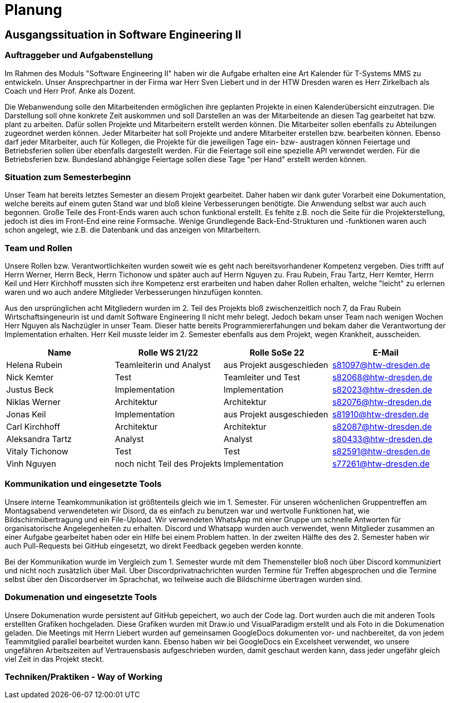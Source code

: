 //verwende glaube immer unterschiedliche und falsche zeitformen

= Planung

== Ausgangssituation in Software Engineering II

===  Auftraggeber und Aufgabenstellung

Im Rahmen des Moduls "Software Engineering II" haben wir die Aufgabe erhalten eine Art Kalender für T-Systems MMS zu entwickeln. Unser Ansprechpartner in der Firma war Herr Sven Liebert und in der HTW Dresden waren es Herr Zirkelbach als Coach und Herr Prof. Anke als Dozent.

Die Webanwendung solle den Mitarbeitenden ermöglichen ihre geplanten Projekte in einen Kalenderübersicht einzutragen. Die Darstellung soll ohne konkrete Zeit auskommen und soll Darstellen an was der Mitarbeitende an diesen Tag gearbeitet hat bzw. plant zu arbeiten. Dafür sollen Projekte und Mitarbeitern erstellt werden können. Die Mitarbeiter sollen ebenfalls zu Abteilungen zugeordnet werden können. Jeder Mitarbeiter hat soll Projekte und andere Mitarbeiter erstellen bzw. bearbeiten können. Ebenso darf jeder Mitarbeiter, auch für Kollegen, die Projekte für die jeweiligen Tage ein- bzw- austragen können
Feiertage und Betriebsferien sollen über ebenfalls dargestellt werden. Für die Feiertage soll eine spezielle API verwendet werden. Für die Betriebsferien bzw. Bundesland abhängige Feiertage sollen diese Tage "per Hand" erstellt werden können.


//immer "soll" -> synonyme 
//API nennen?
===  Situation zum Semesterbeginn

Unser Team hat bereits letztes Semester an diesem Projekt gearbeitet. Daher haben wir dank guter Vorarbeit eine Dokumentation, welche bereits auf einem guten Stand war und bloß kleine Verbesserungen benötigte. 
Die Anwendung selbst war auch auch begonnen. Große Teile des Front-Ends waren auch schon funktional erstellt. Es fehlte z.B.  noch die Seite für die Projekterstellung, jedoch ist dies im Front-End eine reine Formsache. Wenige Grundlegende Back-End-Strukturen und -funktionen waren auch schon angelegt, wie z.B. die Datenbank und das anzeigen von Mitarbeitern.

//passt das mit der Fortschrittbeschreibung der Anwendung?
//fähigkeiten der mitglieder


===  Team und Rollen

Unsere Rollen bzw. Verantwortlichkeiten wurden soweit wie es geht nach bereitsvorhandener Kompetenz vergeben. Dies trifft auf Herrn Werner, Herrn Beck, Herrn Tichonow und später auch auf Herrn Nguyen zu. Frau Rubein, Frau Tartz, Herr Kemter, Herrn Keil und Herr Kirchhoff mussten sich ihre Kompetenz erst erarbeiten und haben daher Rollen erhalten, welche "leicht" zu erlernen waren und wo auch andere Mitglieder Verbesserungen hinzufügen konnten.

Aus den ursprünglichen acht Mitgliedern wurden im 2. Teil des Projekts bloß zwischenzeitlich noch 7, da Frau Rubein Wirtschaftsingeneurin ist und damit Software Engineering II nicht mehr belegt. Jedoch bekam unser Team nach wenigen Wochen Herr Nguyen als Nachzügler in unser Team. Dieser hatte bereits Programmiererfahungen und bekam daher die Verantwortung der Implementation erhalten. Herr Keil musste leider im 2. Semester ebenfalls aus dem Projekt, wegen Krankheit, ausscheiden.


|===
| Name| Rolle WS 21/22 | Rolle SoSe 22 | E-Mail

| Helena Rubein | Teamleiterin und Analyst | aus Projekt ausgeschieden | s81097@htw-dresden.de 
| Nick Kemter | Test | Teamleiter und Test | s82068@htw-dresden.de 
| Justus Beck | Implementation | Implementation | s82023@htw-dresden.de 
| Niklas Werner | Architektur | Architektur | s82076@htw-dresden.de 
| Jonas Keil | Implementation | aus Projekt ausgeschieden | s81910@htw-dresden.de
| Carl Kirchhoff | Architektur | Architektur | s82087@htw-dresden.de
| Aleksandra Tartz | Analyst | Analyst | s80433@htw-dresden.de
| Vitaly Tichonow | Test | Test | s82591@htw-dresden.de
| Vinh Nguyen | noch nicht Teil des Projekts | Implementation | s77261@htw-dresden.de
|===

===  Kommunikation und eingesetzte Tools

Unsere interne Teamkommunikation ist größtenteils gleich wie im 1. Semester.
Für unseren wöchenlichen Gruppentreffen am Montagsabend verwendeteten wir Disord, da es einfach zu benutzen war und wertvolle Funktionen hat, wie Bildschirmübertragung und ein File-Upload.
Wir verwendeten WhatsApp mit einer Gruppe um schnelle Antworten für organisatorische Angelegenheiten zu erhalten. Discord und Whatsapp wurden auch verwendet, wenn Mitglieder zusammen an einer Aufgabe gearbeitet haben oder ein Hilfe bei einem Problem hatten.
In der zweiten Hälfte des des 2. Semester haben wir auch Pull-Requests bei GitHub eingesetzt, wo direkt Feedback gegeben werden konnte.

Bei der Kommunikation wurde im Vergleich zum 1. Semester wurde mit dem Themensteller bloß noch über Discord kommuniziert und nicht noch zusätzlich über Mail. Über Discordprivatnachrichten wurden Termine für Treffen abgesprochen und die Termine selbst über den Discordserver im Sprachchat, wo teilweise auch die Bildschirme übertragen wurden sind.



===  Dokumenation und eingesetzte Tools 

//wenn dokumentation zu ernst genommen wird, dann passt hier docker und mariadb etc nicht hin
//    eingesetzte Tools: discord, whatsapp, docker(?), github, vs code, mariadb, google docs (für gemeinsame dokumente und zeitplan), psalm (und die anderen github dinge), draw.io


Unsere Dokumenation wurde persistent auf GitHub gepeichert, wo auch der Code lag. Dort wurden auch die mit anderen Tools erstellten Grafiken hochgeladen. Diese Grafiken wurden mit Draw.io und VisualParadigm erstellt und als Foto in die Dokumenation geladen. 
// gibt es noch anderen grafiktools?
Die Meetings mit Herrn Liebert wurden auf gemeinsamen GoogleDocs dokumenten vor- und nachbereitet, da von jedem Teammitglied parallel bearbeitet wurden kann. Ebenso haben wir bei GoogleDocs ein Excelsheet verwendet, wo unsere ungefähren Arbeitszeiten auf Vertrauensbasis aufgeschrieben wurden, damit geschaut werden kann, dass jeder ungefähr gleich viel Zeit in das Projekt steckt.



===  Techniken/Praktiken - Way of Working

////
 //// 

Kommunikation
        Team: Whatsappgruppe für nicht aufgaben -> spontane absprachen, terminfindung
                discord für gruppenmeeting 
                discord/whatsapp für fragen bzw zusammenarbeit von aufgaben
                github comments bei commits/pull request für verbesserungen und fragen/antworten

        Auftraggeber: für die kommunikation wurde im 1. semester email zur verabredung und kleinen fragen genutzt
        zur "face-to-face" kommunkikation, u.a. wie die anwendung gestaltet werden soll und andere organisatorische fragen
        da helena die email hatte und nick, nicht warten/suchen wollte, hat der komplette kontakt über discord stattgefunden
    eingesetzte Tools: discord, whatsapp, docker(?), github, vs code, mariadb, google docs (für gemeinsame dokumente und zeitplan), psalm (und die anderen github dinge), draw.io








Aufgabenstellung:
erstellung einer kalenderanwendung. dort kann eingetragen werden, welche Projekte an den tagen geplant sind
es soll möglich sein, mitarbeiter anzulegen und zu löschen
projekte sollen erstellbar sein und löschbar (beendet), den projekten sollen mitarbeiter hin- und entfernt können
es soll eine funktion geben, wo feiertage eingetragen werden können. über eine API und manuell
Auftraggeber:
T- Systems MMS
Ausgangssituation zum Semesterbeginn:

- keine gruppe hat vorgearbeitet -> konnten auf nichts aufbauen


//passt das hier überhaupt hin?
niclas hatte als einziger viel erfahrung mit coden und wie man sachen am besten macht
vitality, justus, carl und jonas hat etwas erfahrung im front end

helena, aleksandra und nick hattem mit dem "anwenden" keine erfahrung

Projektorganisiation:
    Team und Rollen/Veranwortlichkeiten:
    | Helena Rubein | Teamleiterin und Analyst | aus Projekt ausgeschieden | s81097@htw-dresden.de 
    | Nick Kemter | Test | Teamleiter und Test | s82068@htw-dresden.de 
    | Justus Beck | Implementation | Implementation | s82023@htw-dresden.de 
    | Niklas Werner | Architektur | Architektur | s82076@htw-dresden.de 
    | Jonas Keil | Implementation | aus Projekt ausgeschieden | s81910@htw-dresden.de
    | Carl Kirchhoff | Architektur | Architektur | s82087@htw-dresden.de
    | Aleksandra Tartz | Analyst | Analyst | s80433@htw-dresden.de
    | Vitaly Tichonow | Test | Test | s82591@htw-dresden.de
    | Vinh Nguyen | noch nicht Teil des Projekts | Implementation | s77261@htw-dresden.de
    Kommunikation
        Team: Whatsappgruppe für nicht aufgaben -> spontane absprachen, terminfindung
                discord für gruppenmeeting 
                discord/whatsapp für fragen bzw zusammenarbeit von aufgaben
                github comments bei commits/pull request für verbesserungen und fragen/antworten

        Auftraggeber: für die kommunikation wurde im 1. semester email zur verabredung und kleinen fragen genutzt
        zur "face-to-face" kommunkikation, u.a. wie die anwendung gestaltet werden soll und andere organisatorische fragen
        da helena die email hatte und nick, nicht warten/suchen wollte, hat der komplette kontakt über discord stattgefunden
    eingesetzte Tools: discord, whatsapp, docker(?), github, vs code, mariadb, google docs (für gemeinsame dokumente und zeitplan), psalm (und die anderen github dinge)


